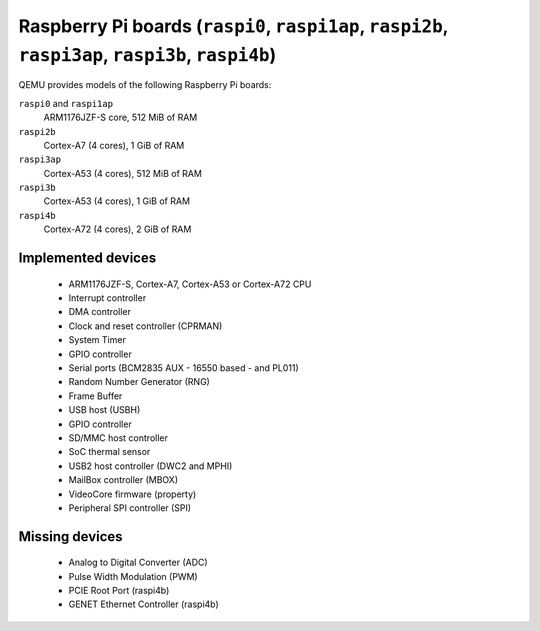 Raspberry Pi boards (``raspi0``, ``raspi1ap``, ``raspi2b``, ``raspi3ap``, ``raspi3b``, ``raspi4b``)
===================================================================================================


QEMU provides models of the following Raspberry Pi boards:

``raspi0`` and ``raspi1ap``
  ARM1176JZF-S core, 512 MiB of RAM
``raspi2b``
  Cortex-A7 (4 cores), 1 GiB of RAM
``raspi3ap``
  Cortex-A53 (4 cores), 512 MiB of RAM
``raspi3b``
  Cortex-A53 (4 cores), 1 GiB of RAM
``raspi4b``
  Cortex-A72 (4 cores), 2 GiB of RAM

Implemented devices
-------------------

 * ARM1176JZF-S, Cortex-A7, Cortex-A53 or Cortex-A72 CPU
 * Interrupt controller
 * DMA controller
 * Clock and reset controller (CPRMAN)
 * System Timer
 * GPIO controller
 * Serial ports (BCM2835 AUX - 16550 based - and PL011)
 * Random Number Generator (RNG)
 * Frame Buffer
 * USB host (USBH)
 * GPIO controller
 * SD/MMC host controller
 * SoC thermal sensor
 * USB2 host controller (DWC2 and MPHI)
 * MailBox controller (MBOX)
 * VideoCore firmware (property)
 * Peripheral SPI controller (SPI)

Missing devices
---------------

 * Analog to Digital Converter (ADC)
 * Pulse Width Modulation (PWM)
 * PCIE Root Port (raspi4b)
 * GENET Ethernet Controller (raspi4b)
